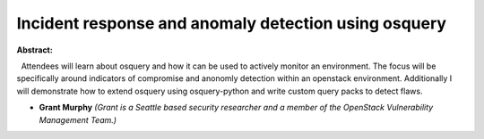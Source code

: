 Incident response and anomaly detection using osquery
~~~~~~~~~~~~~~~~~~~~~~~~~~~~~~~~~~~~~~~~~~~~~~~~~~~~~

**Abstract:**

  Attendees will learn about osquery and how it can be used to actively monitor an environment. The focus will be specifically around indicators of compromise and anonomly detection within an openstack environment. Additionally I will demonstrate how to extend osquery using osquery-python and write custom query packs to detect flaws. 


* **Grant  Murphy** *(Grant is a Seattle based security researcher and a member of the OpenStack Vulnerability Management Team.)*
